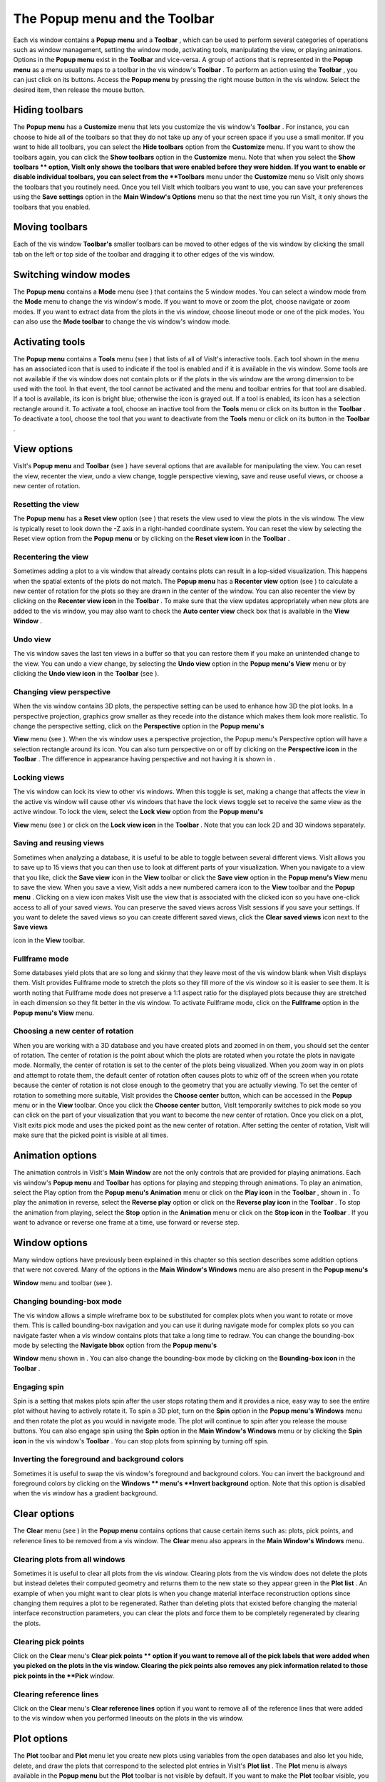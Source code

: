 The Popup menu and the Toolbar
------------------------------

Each vis window contains a
**Popup menu**
and a
**Toolbar**
, which can be used to perform several categories of operations such as window management, setting the window mode, activating tools, manipulating the view, or playing animations. Options in the
**Popup menu**
exist in the
**Toolbar**
and vice-versa. A group of actions that is represented in the
**Popup menu**
as a menu usually maps to a toolbar in the vis window's
**Toolbar**
. To perform an action using the
**Toolbar**
, you can just click on its buttons. Access the
**Popup menu**
by pressing the right mouse button in the vis
window. Select the desired item, then release the mouse button.

Hiding toolbars
~~~~~~~~~~~~~~~

The
**Popup menu**
has a
**Customize**
menu that lets you customize the vis window's
**Toolbar**
. For instance, you can choose to hide all of the toolbars so that they do not take up any of your screen space if you use a small monitor. If you want to hide all toolbars, you can select the
**Hide toolbars**
option from the
**Customize**
menu. If you want to show the toolbars again, you can click the
**Show toolbars**
option in the
**Customize**
menu. Note that when you select the
**Show toolbars **
option, VisIt only shows the toolbars that were enabled before they were hidden. If you want to enable or disable individual toolbars, you can select from the
**Toolbars**
menu under the
**Customize**
menu so VisIt only shows the toolbars that you routinely need. Once you tell VisIt which toolbars you want to use, you can save your preferences using the
**Save settings**
option in the
**Main Window's Options**
menu so that the next time you run VisIt, it only shows the toolbars that you enabled.

Moving toolbars
~~~~~~~~~~~~~~~

Each of the vis window
**Toolbar's**
smaller toolbars can be moved to other edges of the vis window by clicking the small tab on the left or top side of the toolbar and dragging it to other edges of the vis window.

Switching window modes
~~~~~~~~~~~~~~~~~~~~~~

The
**Popup menu**
contains a
**Mode**
menu (see
) that contains the 5 window modes. You can select a window mode from the
**Mode**
menu to change the vis window's mode. If you want to move or zoom the plot, choose navigate or zoom modes. If you want to extract data from the plots in the vis window, choose lineout mode or one of the pick modes. You can also use the
**Mode toolbar**
to change the vis window's window mode.

Activating tools
~~~~~~~~~~~~~~~~

The
**Popup menu**
contains a
**Tools**
menu (see
) that lists of all of VisIt's interactive tools. Each tool shown in the menu has an associated icon that is used to indicate if the tool is enabled and if it is available in the vis window. Some tools are not available if the vis window does not contain plots or if the plots in the vis window are the wrong dimension to be used with the tool. In that event, the tool cannot be activated and the menu and toolbar entries for that tool are disabled. If a tool is available, its icon is bright blue; otherwise the icon is grayed out. If a tool is enabled, its icon has a selection rectangle around it. To activate a tool, choose an inactive tool from the
**Tools**
menu or click on its button in the
**Toolbar**
. To deactivate a tool, choose the tool that you want to deactivate from the
**Tools**
menu or click on its button in the
**Toolbar**
.


View options
~~~~~~~~~~~~

VisIt's
**Popup menu**
and
**Toolbar**
(see
) have several options that are available for manipulating the view. You can reset the view, recenter the view, undo a view change, toggle perspective viewing, save and reuse useful views, or choose a new center of rotation.

Resetting the view
""""""""""""""""""

The
**Popup menu**
has a
**Reset view**
option (see
) that resets the view used to view the plots in the vis window. The view is typically reset to look down the -Z axis in a right-handed coordinate system. You can reset the view by selecting the Reset view option from the
**Popup menu**
or by clicking on the
**Reset view icon**
in the
**Toolbar**
.

Recentering the view
""""""""""""""""""""

Sometimes adding a plot to a vis window that already contains plots can result in a lop-sided visualization. This happens when the spatial extents of the plots do not match. The
**Popup menu**
has a
**Recenter view**
option (see
) to calculate a new center of rotation for the plots so they are drawn in the center of the window. You can also recenter the view by clicking on the
**Recenter view icon**
in the
**Toolbar**
. To make sure that the view updates appropriately when new plots are added to the vis window, you may also want to check the
**Auto center view**
check box that is available in the
**View Window**
.

Undo view
"""""""""

The vis window saves the last ten views in a buffer so that you can restore them if you make an unintended change to the view. You can undo a view change, by selecting the
**Undo view**
option in the
**Popup menu's View**
menu or by clicking the
**Undo view icon**
in the
**Toolbar**
(see
).

Changing view perspective
"""""""""""""""""""""""""

When the vis window contains 3D plots, the perspective setting can be used to enhance how 3D the plot looks. In a perspective projection, graphics grow smaller as they recede into the distance which makes them look more realistic. To change the perspective setting, click on the
**Perspective**
option in the
**Popup menu's**

**View**
menu (see
). When the vis window uses a perspective projection, the Popup menu's Perspective option will have a selection rectangle around its icon. You can also turn perspective on or off by clicking on the
**Perspective icon**
in the
**Toolbar**
. The difference in appearance having perspective and not having it is shown in
.

Locking views
"""""""""""""

The vis window can lock its view to other vis windows. When this toggle is set, making a change that affects the view in the active vis window will cause other vis windows that have the lock views toggle set to receive the same view as the active window. To lock the view, select the
**Lock view**
option from the
**Popup menu's**

**View**
menu (see
) or click on the
**Lock view icon**
in the
**Toolbar**
. Note that you can lock 2D and 3D windows separately.

Saving and reusing views
""""""""""""""""""""""""

Sometimes when analyzing a database, it is useful to be able to toggle between several different views. VisIt allows you to save up to 15 views that you can then use to look at different parts of your visualization. When you navigate to a view that you like, click the
**Save view**
icon in the
**View**
toolbar or click the
**Save view**
option in the
**Popup menu's View**
menu to save the view. When you save a view, VisIt adds a new numbered camera icon to the
**View**
toolbar and the
**Popup menu**
. Clicking on a view icon makes VisIt use the view that is associated with the clicked icon so you have one-click access to all of your saved views. You can preserve the saved views across VisIt sessions if you save your settings. If you want to delete the saved views so you can create different saved views, click the
**Clear saved views**
icon next to the
**Save views**

icon in the
**View**
toolbar.

Fullframe mode
""""""""""""""

Some databases yield plots that are so long and skinny that they leave most of the vis window blank when VisIt displays them. VisIt provides Fullframe mode to stretch the plots so they fill more of the vis window so it is easier to see them. It is worth noting that Fullframe mode does not preserve a 1:1 aspect ratio for the displayed plots because they are stretched in each dimension so they fit better in the vis window. To activate Fullframe mode, click on the
**Fullframe**
option in the
**Popup menu's View**
menu.

Choosing a new center of rotation
"""""""""""""""""""""""""""""""""

When you are working with a 3D database and you have created plots and zoomed in on them, you should set the center of rotation. The center of rotation is the point about which the plots are rotated when you rotate the plots in navigate mode. Normally, the center of rotation is set to the center of the plots being visualized. When you zoom way in on plots and attempt to rotate them, the default center of rotation often causes plots to whiz off of the screen when you rotate because the center of rotation is not close enough to the geometry that you are actually viewing. To set the center of rotation to something more suitable, VisIt provides the
**Choose center**
button, which can be accessed in the
**Popup**
menu or in the
**View**
toolbar. Once you click the
**Choose center**
button, VisIt temporarily switches to pick mode so you can click on the part of your visualization that you want to become the new center of rotation. Once you click on a plot, VisIt exits pick mode and uses the picked point as the new center of rotation. After setting the center of rotation, VisIt will make sure that the picked point is visible at all times.

Animation options
~~~~~~~~~~~~~~~~~

The animation controls in VisIt's
**Main Window**
are not the only controls that are provided for playing animations. Each vis window's
**Popup menu**
and
**Toolbar**
has options for playing and stepping through animations. To play an animation, select the Play option from the
**Popup menu's Animation**
menu or click on the
**Play icon**
in the
**Toolbar**
, shown in
. To play the animation in reverse, select the
**Reverse play**
option or click on the
**Reverse play icon**
in the
**Toolbar**
. To stop the animation from playing, select the
**Stop**
option in the
**Animation**
menu or click on the
**Stop icon**
in the
**Toolbar**
. If you want to advance or reverse one frame at a time, use forward or reverse step.


Window options
~~~~~~~~~~~~~~

Many window options have previously been explained in this chapter so this section describes some addition options that were not covered. Many of the options in the
**Main Window's Windows**
menu are also present in the
**Popup menu's**

**Window**
menu and toolbar (see
).

Changing bounding-box mode
""""""""""""""""""""""""""

The vis window allows a simple wireframe box to be substituted for complex plots when you want to rotate or move them. This is called bounding-box navigation and you can use it during navigate mode for complex plots so you can navigate faster when a vis window contains plots that take a long time to redraw. You can change the bounding-box mode by selecting the
**Navigate bbox**
option from the
**Popup menu's**

**Window**
menu shown in
. You can also change the bounding-box mode by clicking on the
**Bounding-box icon**
in the
**Toolbar**
.

Engaging spin
"""""""""""""

Spin is a setting that makes plots spin after the user stops rotating them and it provides a nice, easy way to see the entire plot without having to actively rotate it. To spin a 3D plot, turn on the
**Spin**
option in the
**Popup menu's Windows**
menu and then rotate the plot as you would in navigate mode. The plot will continue to spin after you release the mouse buttons. You can also engage spin using the
**Spin**
option in the
**Main Window's Windows**
menu or by clicking the
**Spin icon**
in the vis window's
**Toolbar**
. You can stop plots from spinning by turning off spin.

Inverting the foreground and background colors
""""""""""""""""""""""""""""""""""""""""""""""

Sometimes it is useful to swap the vis window's foreground and background colors. You can invert the background and foreground colors by clicking on the
**Windows **
menu's
**Invert background**
option. Note that this option is disabled when the vis window has a gradient background.

Clear options
~~~~~~~~~~~~~

The
**Clear**
menu (see
) in the
**Popup menu**
contains options that cause certain items
such as: plots, pick points, and reference lines to be removed from a vis window. The
**Clear**
menu also appears in the
**Main Window's Windows**
menu.

Clearing plots from all windows
"""""""""""""""""""""""""""""""

Sometimes it is useful to clear all plots from the vis window. Clearing plots from the vis window does not delete the plots but instead deletes their computed geometry and returns them to the new state so they appear green in the
**Plot list**
. An example of when you might want to clear plots is when you change material interface reconstruction options since changing them requires a plot to be regenerated. Rather than deleting plots that existed before changing the material interface reconstruction parameters, you can clear the plots and force them to be completely regenerated by clearing the plots.

Clearing pick points
""""""""""""""""""""

Click on the
**Clear**
menu's
**Clear pick points **
option if you want to remove all of the pick labels that were added when you picked on the plots in the vis window. Clearing the pick points also removes any pick information related to those pick points in the
**Pick**
window.

Clearing reference lines
""""""""""""""""""""""""

Click on the
**Clear**
menu's
**Clear reference lines**
option if you want to remove all of the reference lines that were added to the vis window when you performed lineouts on the plots in the vis window.

Plot options
~~~~~~~~~~~~

The
**Plot**
toolbar and
**Plot**
menu let you create new plots using variables from the open databases and also let you hide, delete, and draw the plots that correspond to the selected plot entries in VisIt's
**Plot list**
. The
**Plot**
menu is always available in the
**Popup menu**
but the
**Plot**
toolbar is not visible by default. If you want to make the
**Plot**
toolbar visible, you can turn it on in the
**Popup menu's Customize**
menu. The
**Plot**
menu and toolbar are shown in
.


Adding a plot
"""""""""""""

The
**Plot**
menu and toolbar both provide options for you to add new plots. Each plot has its own menu option or icon that contains the variables that can be plotted from the open database. To add a new plot using the
**Plot**
menu, click the
**Add plot**
option to activate the list of available plots and then select a variable for the desired plot type. To add a new plot using the
**Plot**
toolbar, click on the icon for the desired plot type and select a variable from its variable menu. A new plot will appear in the
**Main Window's Plot list**
and it will be in the new state. To draw the plot, click the
**Draw**
button.

Drawing a plot
""""""""""""""

All plots added using the
**Plot**
menu or toolbar are in the new state, indicating that they have not been generated yet. To generate a plot once it has been created, click the
**Draw**
plots option in the
**Plot**
menu.

Hiding active plots
"""""""""""""""""""

To hide the active plots, which are the plots that are highlighted in the
**Main Window's Plot list**
, click the
**Plot**
menu's
**Hide active plots**
option. Once clicked, the selected plots are made invisible until you hide them again to show them.

Deleting active plots
"""""""""""""""""""""

To delete the active plots, which are the plots that are highlighted in the
**Main Window's Plot list**
, click the
**Plot**
menu's Hide active plots option. Once a plot has been deleted, you can't get it back.

Operator options
~~~~~~~~~~~~~~~~

The
**Operator**
menu and toolbar allow you to add new operators and remove operators from plots. The
**Operator**
menu is always available in the
**Popup menu**
but the
**Operator toolbar**
is not visible by default. If you want to make the
**Operator toolbar**
visible, you can turn it on in the
**Popup menu's Customize menu**
. The
**Operator menu**
and
**Operator toolbar**
are shown in
and
.

Adding an operator
""""""""""""""""""

The
**Operator**
menu and toolbar both provide options for you to add new operators. Each operator has its own menu option or icon that adds an operator of that type to the selected plots when you click its menu option or icon.

Removing the last operator
""""""""""""""""""""""""""

The
**Operator**
menu and toolbar both have options for you to remove the last operator from a plot. Each plot has a list of applied operators and clicking the
**Remove last operator**
menu option or icon will remove the last operator from each plot that is selected in the
**Plot list**
. Plots that have been drawn are regenerated.

Removing all operators
""""""""""""""""""""""

The
**Operator**
menu and toolbar both have options for you to remove all operators from a plot. Each plot has a list of applied operators and clicking the
**Remove all operators**
menu option or icon will remove all operators from each plot that is selected in the
**Plot list**
. Plots that have been drawn are regenerated.

Lock options
~~~~~~~~~~~~

The
**Lock menu**
and toolbar, both shown in
, allow you to lock certain visualization window attributes so that when you change them, other locked visualization windows also update. Currently, you can lock the view and you can lock time.

Locking views
"""""""""""""

If you have created plots from related databases in multiple visualization windows, you can lock the views for the visualization windows together so as you change the view in one of the visualization windows with a locked view, the other
visualization windows with locked views also update to have the same view. There are three types of views in VisIt: curve, 2D, and 3D. If you have 2D plots in a visualization window, the visualization window is considered to be 2D. Locking that 2D visualization window's view will only update other visualization windows that are also 2D and vice-versa. The same is true for curve and 3D views. To lock a visualization window's view, select the
**Lock->View**
option from the
**Main Window's Window**
menu or use the visualization menu's
**Popup menu**
or
**Toolbar**
.

Locking time
""""""""""""

If you have created plots from related databases in multiple visualization windows, you can lock the visualization windows together in time so as you change time in one visualization window, it updates in all other visualization windows that are locked in time.To lock a visualization window in time, select the
**Lock->Time**
option from the
**Main Window's Window**
menu.
